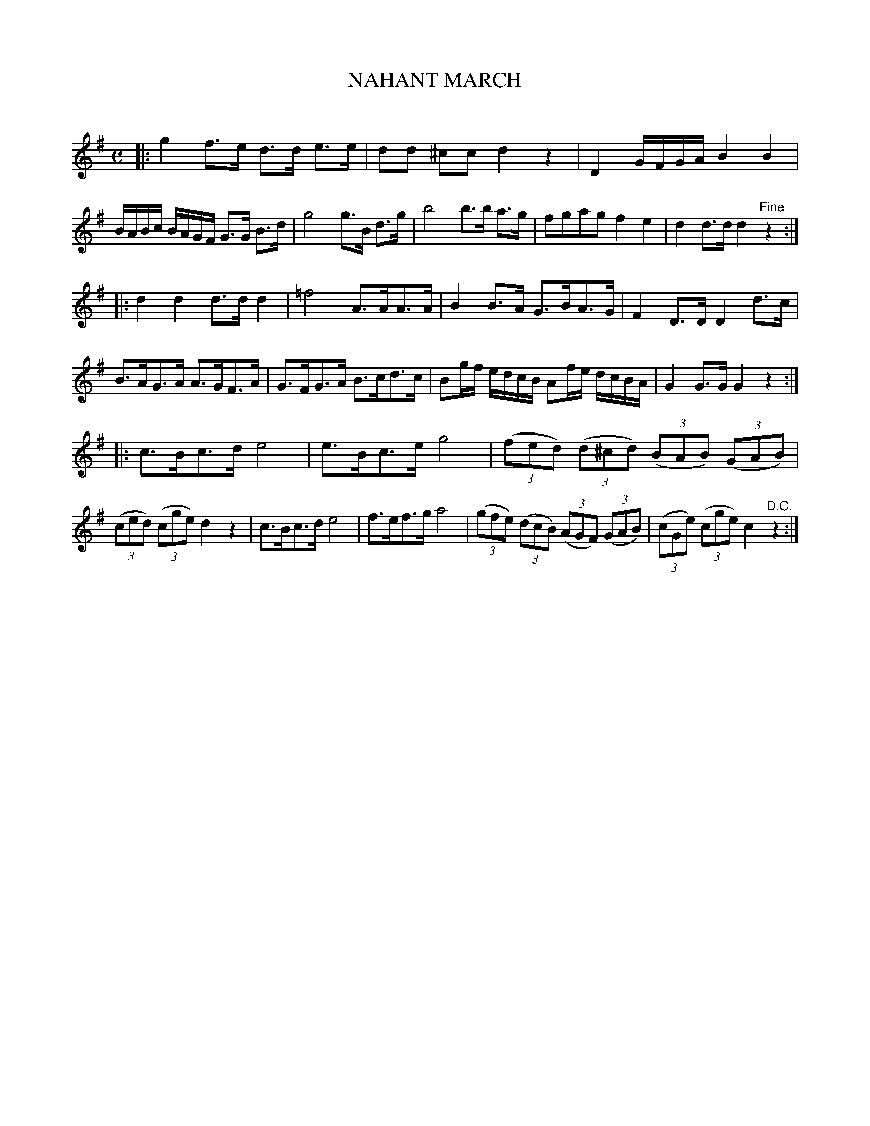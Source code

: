 X: 20212
T: NAHANT MARCH
C:
%R: march
B: Elias Howe "The Musician's Companion" 1843 p.21 #2
S: http://imslp.org/wiki/The_Musician's_Companion_(Howe,_Elias)
Z: 2015 John Chambers <jc:trillian.mit.edu>
M: C
L: 1/16
K: G
% - - - - - - - - - - - - - - - - - - - - - - - - -
|:\
g4 f3e d3d e3e | d2d2 ^c2c2 d4 z4 |\
D4 GFGA B4 B4 | BABc BAGF G3G B3d |\
g8 g3B d3g | b8 b3b a3g |\
f2g2a2g2 f4 e4 | d4 d3d d4 "^Fine"z4 :|
|:\
d4 d4 d3d d4 | =f8 A3AA3A |\
B4 B3A G3BA3G | F4 D3D D4 d3c |\
B3AG3A A3GF3A | G3FG3A B3cd3c |\
B2gf edcB A2fe dcBA | G4 G3G G4 z4 :|
|:\
c3Bc3d e8 | e3Bc3e g8 |\
(3(f2e2d2) (3(d2^c2d2) (3(B2A2B2) (3(G2A2B2) | (3(c2e2d2) (3(c2g2e2) d4 z4 |\
c3Bc3d e8 | f3ef3g a8 |\
(3(g2f2e2) (3(d2c2B2) (3(A2G2F2) (3(G2A2B2) | (3(c2G2e2) (3(c2g2e2) c4 "^D.C."z4 :|
% - - - - - - - - - - - - - - - - - - - - - - - - -
